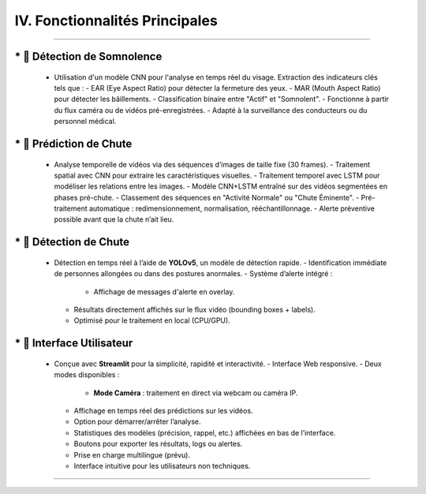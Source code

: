 IV. Fonctionnalités Principales
===============================
----

.. list-table::
   :widths: 30 70
   :header-rows: 0

----
   * 🔹 **Détection de Somnolence**
----

     - Utilisation d'un modèle CNN pour l'analyse en temps réel du visage. Extraction des indicateurs clés tels que :
       - EAR (Eye Aspect Ratio) pour détecter la fermeture des yeux.
       - MAR (Mouth Aspect Ratio) pour détecter les bâillements.
       - Classification binaire entre "Actif" et "Somnolent".
       - Fonctionne à partir du flux caméra ou de vidéos pré-enregistrées.
       - Adapté à la surveillance des conducteurs ou du personnel médical.

----
   *  🔹 **Prédiction de Chute**
----

     - Analyse temporelle de vidéos via des séquences d’images de taille fixe (30 frames).
       - Traitement spatial avec CNN pour extraire les caractéristiques visuelles.
       - Traitement temporel avec LSTM pour modéliser les relations entre les images.
       - Modèle CNN+LSTM entraîné sur des vidéos segmentées en phases pré-chute.
       - Classement des séquences en "Activité Normale" ou "Chute Éminente".
       - Pré-traitement automatique : redimensionnement, normalisation, rééchantillonnage.
       - Alerte préventive possible avant que la chute n’ait lieu.

----
   *  🔹 **Détection de Chute**
----

     - Détection en temps réel à l’aide de **YOLOv5**, un modèle de détection rapide.
       - Identification immédiate de personnes allongées ou dans des postures anormales.
       - Système d’alerte intégré :
         - Affichage de messages d'alerte en overlay.
       - Résultats directement affichés sur le flux vidéo (bounding boxes + labels).
       - Optimisé pour le traitement en local (CPU/GPU).

----
   * 🔹 **Interface Utilisateur**
----

     - Conçue avec **Streamlit** pour la simplicité, rapidité et interactivité.
       - Interface Web responsive.
       - Deux modes disponibles :
         - **Mode Caméra** : traitement en direct via webcam ou caméra IP.
       - Affichage en temps réel des prédictions sur les vidéos.
       - Option pour démarrer/arrêter l’analyse.
       - Statistiques des modèles (précision, rappel, etc.) affichées en bas de l’interface.
       - Boutons pour exporter les résultats, logs ou alertes.
       - Prise en charge multilingue (prévu).
       - Interface intuitive pour les utilisateurs non techniques.

----